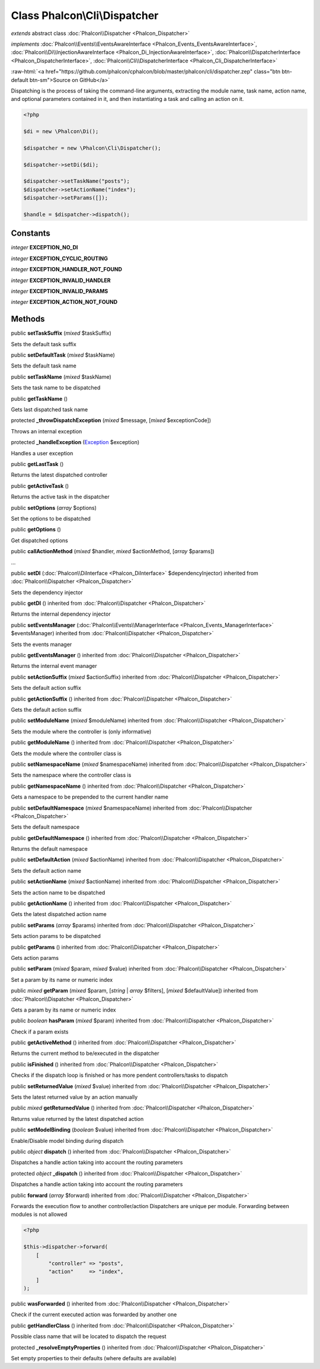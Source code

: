 Class **Phalcon\\Cli\\Dispatcher**
==================================

*extends* abstract class :doc:`Phalcon\\Dispatcher <Phalcon_Dispatcher>`

*implements* :doc:`Phalcon\\Events\\EventsAwareInterface <Phalcon_Events_EventsAwareInterface>`, :doc:`Phalcon\\Di\\InjectionAwareInterface <Phalcon_Di_InjectionAwareInterface>`, :doc:`Phalcon\\DispatcherInterface <Phalcon_DispatcherInterface>`, :doc:`Phalcon\\Cli\\DispatcherInterface <Phalcon_Cli_DispatcherInterface>`

.. role:: raw-html(raw)
   :format: html

:raw-html:`<a href="https://github.com/phalcon/cphalcon/blob/master/phalcon/cli/dispatcher.zep" class="btn btn-default btn-sm">Source on GitHub</a>`

Dispatching is the process of taking the command-line arguments, extracting the module name,
task name, action name, and optional parameters contained in it, and then
instantiating a task and calling an action on it.

.. code-block:: php

    <?php

    $di = new \Phalcon\Di();

    $dispatcher = new \Phalcon\Cli\Dispatcher();

    $dispatcher->setDi($di);

    $dispatcher->setTaskName("posts");
    $dispatcher->setActionName("index");
    $dispatcher->setParams([]);

    $handle = $dispatcher->dispatch();



Constants
---------

*integer* **EXCEPTION_NO_DI**

*integer* **EXCEPTION_CYCLIC_ROUTING**

*integer* **EXCEPTION_HANDLER_NOT_FOUND**

*integer* **EXCEPTION_INVALID_HANDLER**

*integer* **EXCEPTION_INVALID_PARAMS**

*integer* **EXCEPTION_ACTION_NOT_FOUND**

Methods
-------

public  **setTaskSuffix** (*mixed* $taskSuffix)

Sets the default task suffix



public  **setDefaultTask** (*mixed* $taskName)

Sets the default task name



public  **setTaskName** (*mixed* $taskName)

Sets the task name to be dispatched



public  **getTaskName** ()

Gets last dispatched task name



protected  **_throwDispatchException** (*mixed* $message, [*mixed* $exceptionCode])

Throws an internal exception



protected  **_handleException** (`Exception <http://php.net/manual/en/class.exception.php>`_ $exception)

Handles a user exception



public  **getLastTask** ()

Returns the latest dispatched controller



public  **getActiveTask** ()

Returns the active task in the dispatcher



public  **setOptions** (*array* $options)

Set the options to be dispatched



public  **getOptions** ()

Get dispatched options



public  **callActionMethod** (*mixed* $handler, *mixed* $actionMethod, [*array* $params])

...


public  **setDI** (:doc:`Phalcon\\DiInterface <Phalcon_DiInterface>` $dependencyInjector) inherited from :doc:`Phalcon\\Dispatcher <Phalcon_Dispatcher>`

Sets the dependency injector



public  **getDI** () inherited from :doc:`Phalcon\\Dispatcher <Phalcon_Dispatcher>`

Returns the internal dependency injector



public  **setEventsManager** (:doc:`Phalcon\\Events\\ManagerInterface <Phalcon_Events_ManagerInterface>` $eventsManager) inherited from :doc:`Phalcon\\Dispatcher <Phalcon_Dispatcher>`

Sets the events manager



public  **getEventsManager** () inherited from :doc:`Phalcon\\Dispatcher <Phalcon_Dispatcher>`

Returns the internal event manager



public  **setActionSuffix** (*mixed* $actionSuffix) inherited from :doc:`Phalcon\\Dispatcher <Phalcon_Dispatcher>`

Sets the default action suffix



public  **getActionSuffix** () inherited from :doc:`Phalcon\\Dispatcher <Phalcon_Dispatcher>`

Gets the default action suffix



public  **setModuleName** (*mixed* $moduleName) inherited from :doc:`Phalcon\\Dispatcher <Phalcon_Dispatcher>`

Sets the module where the controller is (only informative)



public  **getModuleName** () inherited from :doc:`Phalcon\\Dispatcher <Phalcon_Dispatcher>`

Gets the module where the controller class is



public  **setNamespaceName** (*mixed* $namespaceName) inherited from :doc:`Phalcon\\Dispatcher <Phalcon_Dispatcher>`

Sets the namespace where the controller class is



public  **getNamespaceName** () inherited from :doc:`Phalcon\\Dispatcher <Phalcon_Dispatcher>`

Gets a namespace to be prepended to the current handler name



public  **setDefaultNamespace** (*mixed* $namespaceName) inherited from :doc:`Phalcon\\Dispatcher <Phalcon_Dispatcher>`

Sets the default namespace



public  **getDefaultNamespace** () inherited from :doc:`Phalcon\\Dispatcher <Phalcon_Dispatcher>`

Returns the default namespace



public  **setDefaultAction** (*mixed* $actionName) inherited from :doc:`Phalcon\\Dispatcher <Phalcon_Dispatcher>`

Sets the default action name



public  **setActionName** (*mixed* $actionName) inherited from :doc:`Phalcon\\Dispatcher <Phalcon_Dispatcher>`

Sets the action name to be dispatched



public  **getActionName** () inherited from :doc:`Phalcon\\Dispatcher <Phalcon_Dispatcher>`

Gets the latest dispatched action name



public  **setParams** (*array* $params) inherited from :doc:`Phalcon\\Dispatcher <Phalcon_Dispatcher>`

Sets action params to be dispatched



public  **getParams** () inherited from :doc:`Phalcon\\Dispatcher <Phalcon_Dispatcher>`

Gets action params



public  **setParam** (*mixed* $param, *mixed* $value) inherited from :doc:`Phalcon\\Dispatcher <Phalcon_Dispatcher>`

Set a param by its name or numeric index



public *mixed* **getParam** (*mixed* $param, [*string* | *array* $filters], [*mixed* $defaultValue]) inherited from :doc:`Phalcon\\Dispatcher <Phalcon_Dispatcher>`

Gets a param by its name or numeric index



public *boolean* **hasParam** (*mixed* $param) inherited from :doc:`Phalcon\\Dispatcher <Phalcon_Dispatcher>`

Check if a param exists



public  **getActiveMethod** () inherited from :doc:`Phalcon\\Dispatcher <Phalcon_Dispatcher>`

Returns the current method to be/executed in the dispatcher



public  **isFinished** () inherited from :doc:`Phalcon\\Dispatcher <Phalcon_Dispatcher>`

Checks if the dispatch loop is finished or has more pendent controllers/tasks to dispatch



public  **setReturnedValue** (*mixed* $value) inherited from :doc:`Phalcon\\Dispatcher <Phalcon_Dispatcher>`

Sets the latest returned value by an action manually



public *mixed* **getReturnedValue** () inherited from :doc:`Phalcon\\Dispatcher <Phalcon_Dispatcher>`

Returns value returned by the latest dispatched action



public  **setModelBinding** (*boolean* $value) inherited from :doc:`Phalcon\\Dispatcher <Phalcon_Dispatcher>`

Enable/Disable model binding during dispatch



public *object* **dispatch** () inherited from :doc:`Phalcon\\Dispatcher <Phalcon_Dispatcher>`

Dispatches a handle action taking into account the routing parameters



protected *object* **_dispatch** () inherited from :doc:`Phalcon\\Dispatcher <Phalcon_Dispatcher>`

Dispatches a handle action taking into account the routing parameters



public  **forward** (*array* $forward) inherited from :doc:`Phalcon\\Dispatcher <Phalcon_Dispatcher>`

Forwards the execution flow to another controller/action
Dispatchers are unique per module. Forwarding between modules is not allowed

.. code-block:: php

    <?php

    $this->dispatcher->forward(
        [
            "controller" => "posts",
            "action"     => "index",
        ]
    );




public  **wasForwarded** () inherited from :doc:`Phalcon\\Dispatcher <Phalcon_Dispatcher>`

Check if the current executed action was forwarded by another one



public  **getHandlerClass** () inherited from :doc:`Phalcon\\Dispatcher <Phalcon_Dispatcher>`

Possible class name that will be located to dispatch the request



protected  **_resolveEmptyProperties** () inherited from :doc:`Phalcon\\Dispatcher <Phalcon_Dispatcher>`

Set empty properties to their defaults (where defaults are available)



